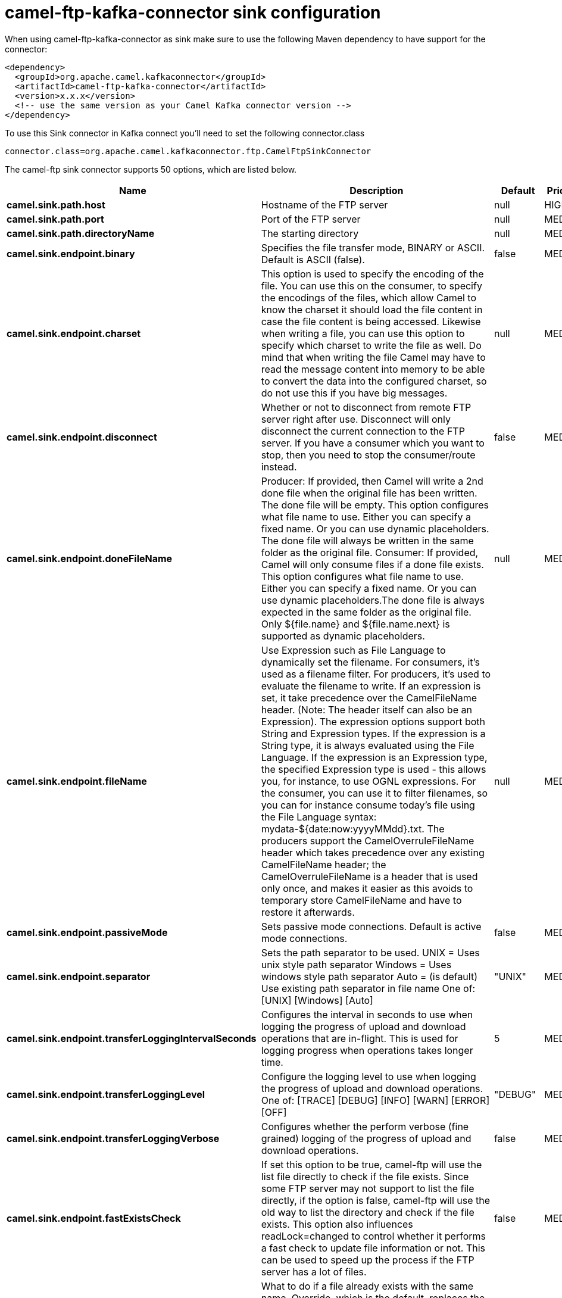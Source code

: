 // kafka-connector options: START
[[camel-ftp-kafka-connector-sink]]
= camel-ftp-kafka-connector sink configuration

When using camel-ftp-kafka-connector as sink make sure to use the following Maven dependency to have support for the connector:

[source,xml]
----
<dependency>
  <groupId>org.apache.camel.kafkaconnector</groupId>
  <artifactId>camel-ftp-kafka-connector</artifactId>
  <version>x.x.x</version>
  <!-- use the same version as your Camel Kafka connector version -->
</dependency>
----

To use this Sink connector in Kafka connect you'll need to set the following connector.class

[source,java]
----
connector.class=org.apache.camel.kafkaconnector.ftp.CamelFtpSinkConnector
----


The camel-ftp sink connector supports 50 options, which are listed below.



[width="100%",cols="2,5,^1,2",options="header"]
|===
| Name | Description | Default | Priority
| *camel.sink.path.host* | Hostname of the FTP server | null | HIGH
| *camel.sink.path.port* | Port of the FTP server | null | MEDIUM
| *camel.sink.path.directoryName* | The starting directory | null | MEDIUM
| *camel.sink.endpoint.binary* | Specifies the file transfer mode, BINARY or ASCII. Default is ASCII (false). | false | MEDIUM
| *camel.sink.endpoint.charset* | This option is used to specify the encoding of the file. You can use this on the consumer, to specify the encodings of the files, which allow Camel to know the charset it should load the file content in case the file content is being accessed. Likewise when writing a file, you can use this option to specify which charset to write the file as well. Do mind that when writing the file Camel may have to read the message content into memory to be able to convert the data into the configured charset, so do not use this if you have big messages. | null | MEDIUM
| *camel.sink.endpoint.disconnect* | Whether or not to disconnect from remote FTP server right after use. Disconnect will only disconnect the current connection to the FTP server. If you have a consumer which you want to stop, then you need to stop the consumer/route instead. | false | MEDIUM
| *camel.sink.endpoint.doneFileName* | Producer: If provided, then Camel will write a 2nd done file when the original file has been written. The done file will be empty. This option configures what file name to use. Either you can specify a fixed name. Or you can use dynamic placeholders. The done file will always be written in the same folder as the original file. Consumer: If provided, Camel will only consume files if a done file exists. This option configures what file name to use. Either you can specify a fixed name. Or you can use dynamic placeholders.The done file is always expected in the same folder as the original file. Only ${file.name} and ${file.name.next} is supported as dynamic placeholders. | null | MEDIUM
| *camel.sink.endpoint.fileName* | Use Expression such as File Language to dynamically set the filename. For consumers, it's used as a filename filter. For producers, it's used to evaluate the filename to write. If an expression is set, it take precedence over the CamelFileName header. (Note: The header itself can also be an Expression). The expression options support both String and Expression types. If the expression is a String type, it is always evaluated using the File Language. If the expression is an Expression type, the specified Expression type is used - this allows you, for instance, to use OGNL expressions. For the consumer, you can use it to filter filenames, so you can for instance consume today's file using the File Language syntax: mydata-${date:now:yyyyMMdd}.txt. The producers support the CamelOverruleFileName header which takes precedence over any existing CamelFileName header; the CamelOverruleFileName is a header that is used only once, and makes it easier as this avoids to temporary store CamelFileName and have to restore it afterwards. | null | MEDIUM
| *camel.sink.endpoint.passiveMode* | Sets passive mode connections. Default is active mode connections. | false | MEDIUM
| *camel.sink.endpoint.separator* | Sets the path separator to be used. UNIX = Uses unix style path separator Windows = Uses windows style path separator Auto = (is default) Use existing path separator in file name One of: [UNIX] [Windows] [Auto] | "UNIX" | MEDIUM
| *camel.sink.endpoint.transferLoggingIntervalSeconds* | Configures the interval in seconds to use when logging the progress of upload and download operations that are in-flight. This is used for logging progress when operations takes longer time. | 5 | MEDIUM
| *camel.sink.endpoint.transferLoggingLevel* | Configure the logging level to use when logging the progress of upload and download operations. One of: [TRACE] [DEBUG] [INFO] [WARN] [ERROR] [OFF] | "DEBUG" | MEDIUM
| *camel.sink.endpoint.transferLoggingVerbose* | Configures whether the perform verbose (fine grained) logging of the progress of upload and download operations. | false | MEDIUM
| *camel.sink.endpoint.fastExistsCheck* | If set this option to be true, camel-ftp will use the list file directly to check if the file exists. Since some FTP server may not support to list the file directly, if the option is false, camel-ftp will use the old way to list the directory and check if the file exists. This option also influences readLock=changed to control whether it performs a fast check to update file information or not. This can be used to speed up the process if the FTP server has a lot of files. | false | MEDIUM
| *camel.sink.endpoint.fileExist* | What to do if a file already exists with the same name. Override, which is the default, replaces the existing file. - Append - adds content to the existing file. - Fail - throws a GenericFileOperationException, indicating that there is already an existing file. - Ignore - silently ignores the problem and does not override the existing file, but assumes everything is okay. - Move - option requires to use the moveExisting option to be configured as well. The option eagerDeleteTargetFile can be used to control what to do if an moving the file, and there exists already an existing file, otherwise causing the move operation to fail. The Move option will move any existing files, before writing the target file. - TryRename is only applicable if tempFileName option is in use. This allows to try renaming the file from the temporary name to the actual name, without doing any exists check. This check may be faster on some file systems and especially FTP servers. One of: [Override] [Append] [Fail] [Ignore] [Move] [TryRename] | "Override" | MEDIUM
| *camel.sink.endpoint.flatten* | Flatten is used to flatten the file name path to strip any leading paths, so it's just the file name. This allows you to consume recursively into sub-directories, but when you eg write the files to another directory they will be written in a single directory. Setting this to true on the producer enforces that any file name in CamelFileName header will be stripped for any leading paths. | false | MEDIUM
| *camel.sink.endpoint.jailStartingDirectory* | Used for jailing (restricting) writing files to the starting directory (and sub) only. This is enabled by default to not allow Camel to write files to outside directories (to be more secured out of the box). You can turn this off to allow writing files to directories outside the starting directory, such as parent or root folders. | true | MEDIUM
| *camel.sink.endpoint.lazyStartProducer* | Whether the producer should be started lazy (on the first message). By starting lazy you can use this to allow CamelContext and routes to startup in situations where a producer may otherwise fail during starting and cause the route to fail being started. By deferring this startup to be lazy then the startup failure can be handled during routing messages via Camel's routing error handlers. Beware that when the first message is processed then creating and starting the producer may take a little time and prolong the total processing time of the processing. | false | MEDIUM
| *camel.sink.endpoint.moveExisting* | Expression (such as File Language) used to compute file name to use when fileExist=Move is configured. To move files into a backup subdirectory just enter backup. This option only supports the following File Language tokens: file:name, file:name.ext, file:name.noext, file:onlyname, file:onlyname.noext, file:ext, and file:parent. Notice the file:parent is not supported by the FTP component, as the FTP component can only move any existing files to a relative directory based on current dir as base. | null | MEDIUM
| *camel.sink.endpoint.tempFileName* | The same as tempPrefix option but offering a more fine grained control on the naming of the temporary filename as it uses the File Language. The location for tempFilename is relative to the final file location in the option 'fileName', not the target directory in the base uri. For example if option fileName includes a directory prefix: dir/finalFilename then tempFileName is relative to that subdirectory dir. | null | MEDIUM
| *camel.sink.endpoint.tempPrefix* | This option is used to write the file using a temporary name and then, after the write is complete, rename it to the real name. Can be used to identify files being written and also avoid consumers (not using exclusive read locks) reading in progress files. Is often used by FTP when uploading big files. | null | MEDIUM
| *camel.sink.endpoint.allowNullBody* | Used to specify if a null body is allowed during file writing. If set to true then an empty file will be created, when set to false, and attempting to send a null body to the file component, a GenericFileWriteException of 'Cannot write null body to file.' will be thrown. If the fileExist option is set to 'Override', then the file will be truncated, and if set to append the file will remain unchanged. | false | MEDIUM
| *camel.sink.endpoint.chmod* | Allows you to set chmod on the stored file. For example chmod=640. | null | MEDIUM
| *camel.sink.endpoint.disconnectOnBatchComplete* | Whether or not to disconnect from remote FTP server right after a Batch upload is complete. disconnectOnBatchComplete will only disconnect the current connection to the FTP server. | false | MEDIUM
| *camel.sink.endpoint.eagerDeleteTargetFile* | Whether or not to eagerly delete any existing target file. This option only applies when you use fileExists=Override and the tempFileName option as well. You can use this to disable (set it to false) deleting the target file before the temp file is written. For example you may write big files and want the target file to exists during the temp file is being written. This ensure the target file is only deleted until the very last moment, just before the temp file is being renamed to the target filename. This option is also used to control whether to delete any existing files when fileExist=Move is enabled, and an existing file exists. If this option copyAndDeleteOnRenameFails false, then an exception will be thrown if an existing file existed, if its true, then the existing file is deleted before the move operation. | true | MEDIUM
| *camel.sink.endpoint.keepLastModified* | Will keep the last modified timestamp from the source file (if any). Will use the Exchange.FILE_LAST_MODIFIED header to located the timestamp. This header can contain either a java.util.Date or long with the timestamp. If the timestamp exists and the option is enabled it will set this timestamp on the written file. Note: This option only applies to the file producer. You cannot use this option with any of the ftp producers. | false | MEDIUM
| *camel.sink.endpoint.moveExistingFileStrategy* | Strategy (Custom Strategy) used to move file with special naming token to use when fileExist=Move is configured. By default, there is an implementation used if no custom strategy is provided | null | MEDIUM
| *camel.sink.endpoint.sendNoop* | Whether to send a noop command as a pre-write check before uploading files to the FTP server. This is enabled by default as a validation of the connection is still valid, which allows to silently re-connect to be able to upload the file. However if this causes problems, you can turn this option off. | true | MEDIUM
| *camel.sink.endpoint.activePortRange* | Set the client side port range in active mode. The syntax is: minPort-maxPort Both port numbers are inclusive, eg 10000-19999 to include all 1xxxx ports. | null | MEDIUM
| *camel.sink.endpoint.autoCreate* | Automatically create missing directories in the file's pathname. For the file consumer, that means creating the starting directory. For the file producer, it means the directory the files should be written to. | true | MEDIUM
| *camel.sink.endpoint.basicPropertyBinding* | Whether the endpoint should use basic property binding (Camel 2.x) or the newer property binding with additional capabilities | false | MEDIUM
| *camel.sink.endpoint.bufferSize* | Buffer size in bytes used for writing files (or in case of FTP for downloading and uploading files). | 131072 | MEDIUM
| *camel.sink.endpoint.connectTimeout* | Sets the connect timeout for waiting for a connection to be established Used by both FTPClient and JSCH | 10000 | MEDIUM
| *camel.sink.endpoint.ftpClient* | To use a custom instance of FTPClient | null | MEDIUM
| *camel.sink.endpoint.ftpClientConfig* | To use a custom instance of FTPClientConfig to configure the FTP client the endpoint should use. | null | MEDIUM
| *camel.sink.endpoint.ftpClientConfigParameters* | Used by FtpComponent to provide additional parameters for the FTPClientConfig | null | MEDIUM
| *camel.sink.endpoint.ftpClientParameters* | Used by FtpComponent to provide additional parameters for the FTPClient | null | MEDIUM
| *camel.sink.endpoint.maximumReconnectAttempts* | Specifies the maximum reconnect attempts Camel performs when it tries to connect to the remote FTP server. Use 0 to disable this behavior. | null | MEDIUM
| *camel.sink.endpoint.reconnectDelay* | Delay in millis Camel will wait before performing a reconnect attempt. | null | MEDIUM
| *camel.sink.endpoint.siteCommand* | Sets optional site command(s) to be executed after successful login. Multiple site commands can be separated using a new line character. | null | MEDIUM
| *camel.sink.endpoint.soTimeout* | Sets the so timeout FTP and FTPS Only for Camel 2.4. SFTP for Camel 2.14.3/2.15.3/2.16 onwards. Is the SocketOptions.SO_TIMEOUT value in millis. Recommended option is to set this to 300000 so as not have a hanged connection. On SFTP this option is set as timeout on the JSCH Session instance. | 300000 | MEDIUM
| *camel.sink.endpoint.stepwise* | Sets whether we should stepwise change directories while traversing file structures when downloading files, or as well when uploading a file to a directory. You can disable this if you for example are in a situation where you cannot change directory on the FTP server due security reasons. Stepwise cannot be used together with streamDownload. | true | MEDIUM
| *camel.sink.endpoint.synchronous* | Sets whether synchronous processing should be strictly used, or Camel is allowed to use asynchronous processing (if supported). | false | MEDIUM
| *camel.sink.endpoint.throwExceptionOnConnectFailed* | Should an exception be thrown if connection failed (exhausted) By default exception is not thrown and a WARN is logged. You can use this to enable exception being thrown and handle the thrown exception from the org.apache.camel.spi.PollingConsumerPollStrategy rollback method. | false | MEDIUM
| *camel.sink.endpoint.timeout* | Sets the data timeout for waiting for reply Used only by FTPClient | 30000 | MEDIUM
| *camel.sink.endpoint.account* | Account to use for login | null | MEDIUM
| *camel.sink.endpoint.password* | Password to use for login | null | MEDIUM
| *camel.sink.endpoint.username* | Username to use for login | null | MEDIUM
| *camel.component.ftp.lazyStartProducer* | Whether the producer should be started lazy (on the first message). By starting lazy you can use this to allow CamelContext and routes to startup in situations where a producer may otherwise fail during starting and cause the route to fail being started. By deferring this startup to be lazy then the startup failure can be handled during routing messages via Camel's routing error handlers. Beware that when the first message is processed then creating and starting the producer may take a little time and prolong the total processing time of the processing. | false | MEDIUM
| *camel.component.ftp.basicPropertyBinding* | Whether the component should use basic property binding (Camel 2.x) or the newer property binding with additional capabilities | false | LOW
|===



The camel-ftp sink connector has no converters out of the box.





The camel-ftp sink connector has no transforms out of the box.





The camel-ftp sink connector has no aggregation strategies out of the box.
// kafka-connector options: END
